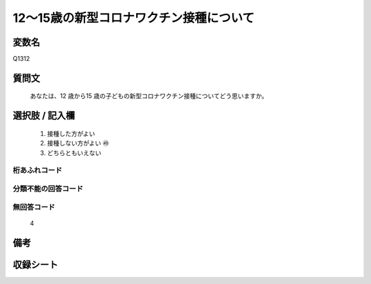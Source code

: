 .. title:: Q1312
.. rst-class:: item
====================================================================================================
12～15歳の新型コロナワクチン接種について
====================================================================================================

.. rst-class:: varname
変数名
==================

Q1312

.. rst-class:: question
質問文
==================


   あなたは、12 歳から15 歳の子どもの新型コロナワクチン接種についてどう思いますか。



.. rst-class:: answer
選択肢 / 記入欄
======================

   1. 接種した方がよい
   2. 接種しない方がよい ㊾
   3. どちらともいえない


.. rst-class:: overflow
桁あふれコード
-------------------------------
  


.. rst-class:: not_classified
分類不能の回答コード
-------------------------------------
  


.. rst-class:: not_available
無回答コード
-------------------------------------
  
   4

.. rst-class:: bikou
備考
==================



.. rst-class:: include_sheet
収録シート
=======================================
.. hlist::
   :columns: 3
   
   
   * p29_5
   
   


.. index:: Q1312